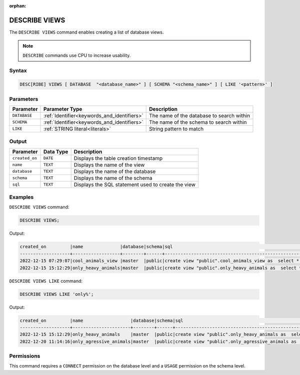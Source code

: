 :orphan:

.. _describe_views:

**************
DESCRIBE VIEWS
**************

The ``DESCRIBE VIEWS`` command enables creating a list of database views. 

.. note:: ``DESCRIBE`` commands use CPU to increase usability.

Syntax
======

.. code-block:: sql

   DESC[RIBE] VIEWS [ DATABASE  "<database_name>" ] [ SCHEMA "<schema_name>" ] [ LIKE '<pattern>' ]

Parameters
==========

.. list-table:: 
   :widths: auto
   :header-rows: 1
   
   
   * - Parameter
     - Parameter Type
     - Description
   * - ``DATABASE``
     - :ref:`Identifier<keywords_and_identifiers>` 
     - The name of the database to search within
   * - ``SCHEMA``
     - :ref:`Identifier<keywords_and_identifiers>` 
     - The name of the schema to search within
   * - ``LIKE``
     - :ref:`STRING literal<literals>`	
     - String pattern to match


   
Output
======

.. list-table:: 
   :widths: auto
   :header-rows: 1
   
   * - Parameter
     - Data Type
     - Description
   * - ``created_on``
     - ``DATE``
     - Displays the table creation timestamp
   * - ``name``
     - ``TEXT``
     - Displays the name of the view
   * - ``database``
     - ``TEXT``
     - Displays the name of the database
   * - ``schema``
     - ``TEXT``
     - Displays the name of the schema
   * - ``sql``
     - ``TEXT``
     - Displays the SQL statement used to create the view

Examples
========

``DESCRIBE VIEWS`` command:

.. code-block:: postgres

	DESCRIBE VIEWS;
 
Output:
 
.. code-block:: none
 
	created_on         |name              |database|schema|sql                                                                                             |
	-------------------+------------------+--------+------+------------------------------------------------------------------------------------------------+
	2022-12-15 07:29:07|cool_animals_view |master  |public|create view "public".cool_animals_view as  select * from cool_animals;                          |
	2022-12-15 15:12:29|only_heavy_animals|master  |public|create view "public".only_heavy_animals as  select *  from cool_animals  where    weight > 1000;|

``DESCRIBE VIEWS LIKE`` command:

.. code-block:: postgres

	DESCRIBE VIEWS LIKE 'only%';
 
Output:
 
.. code-block:: none
 
	created_on         |name                  |database|schema|sql                                                                                                 |
	-------------------+----------------------+--------+------+----------------------------------------------------------------------------------------------------+
	2022-12-15 15:12:29|only_heavy_animals    |master  |public|create view "public".only_heavy_animals as  select *  from cool_animals  where    weight > 1000;    |
	2022-12-20 11:14:16|only_agressive_animals|master  |public|create view "public".only_agressive_animals as  select *  from cool_animals  where    weight > 1000;|
	 
Permissions
===========

This command requires a ``CONNECT`` permission on the database level and a ``USAGE`` permission on the schema level.